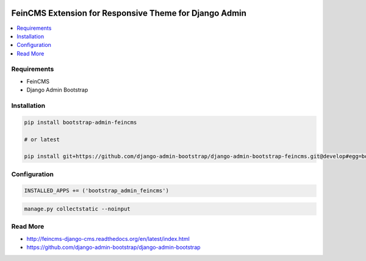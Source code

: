 
|PypiVersion| |Pypi|

=======================================================
FeinCMS Extension for Responsive Theme for Django Admin
=======================================================

.. contents::
   :local:

Requirements
------------

* FeinCMS
* Django Admin Bootstrap

Installation
------------

.. code-block:: bash

    pip install bootstrap-admin-feincms

    # or latest

    pip install git+https://github.com/django-admin-bootstrap/django-admin-bootstrap-feincms.git@develop#egg=bootstrap_admin_feincms

Configuration
-------------

.. code-block:: python

    INSTALLED_APPS += ('bootstrap_admin_feincms')


.. code-block:: bash

    manage.py collectstatic --noinput

Read More
---------

* http://feincms-django-cms.readthedocs.org/en/latest/index.html
* https://github.com/django-admin-bootstrap/django-admin-bootstrap

.. |Pypi| image:: https://pypip.in/d/bootstrap-admin-feincms/badge.svg?style=flat
.. |PypiVersion| image:: https://pypip.in/version/bootstrap-admin-feincms/badge.svg?style=flat
